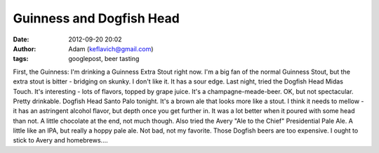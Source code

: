 Guinness and Dogfish Head
#########################
:date: 2012-09-20 20:02
:author: Adam (keflavich@gmail.com)
:tags: googlepost, beer tasting

First, the Guinness: I'm drinking a Guinness Extra Stout right now. I'm
a big fan of the normal Guinness Stout, but the extra stout is bitter -
bridging on skunky. I don't like it. It has a sour edge.
Last night, tried the Dogfish Head Midas Touch. It's interesting - lots
of flavors, topped by grape juice. It's a champagne-meade-beer. OK, but
not spectacular. Pretty drinkable.
Dogfish Head Santo Palo tonight. It's a brown ale that looks more like a
stout. I think it needs to mellow - it has an astringent alcohol flavor,
but depth once you get further in. It was a lot better when it poured
with some head than not. A little chocolate at the end, not much though.
Also tried the Avery "Ale to the Chief" Presidential Pale Ale. A little
like an IPA, but really a hoppy pale ale. Not bad, not my favorite.
Those Dogfish beers are too expensive. I ought to stick to Avery and
homebrews....
